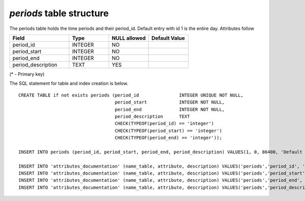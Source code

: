 *periods* table structure
-------------------------

The periods table holds the time periods and their period_id. Default entry with id 1 is the entire day.
Attributes follow

.. csv-table:: 
   :header: "Field", "Type", "NULL allowed", "Default Value"
   :widths:    30,     20,         20,          20

   period_id,INTEGER,NO,
   period_start,INTEGER,NO,
   period_end,INTEGER,NO,
   period_description,TEXT,YES,


(* - Primary key)



The SQL statement for table and index creation is below.


::

   CREATE TABLE if not exists periods (period_id               INTEGER UNIQUE NOT NULL,
                                       period_start            INTEGER NOT NULL,
                                       period_end              INTEGER NOT NULL,
                                       period_description      TEXT
                                       CHECK(TYPEOF(period_id) == 'integer')
                                       CHECK(TYPEOF(period_start) == 'integer')
                                       CHECK(TYPEOF(period_end) == 'integer'));
   
   INSERT INTO periods (period_id, period_start, period_end, period_description) VALUES(1, 0, 86400, 'Default time period, whole day');
   
   INSERT INTO 'attributes_documentation' (name_table, attribute, description) VALUES('periods','period_id', 'ID of the time period');
   INSERT INTO 'attributes_documentation' (name_table, attribute, description) VALUES('periods','period_start', 'Start of the time period');
   INSERT INTO 'attributes_documentation' (name_table, attribute, description) VALUES('periods','period_end', 'End of the time period');
   INSERT INTO 'attributes_documentation' (name_table, attribute, description) VALUES('periods','period_description', 'Optional description of the time period');
